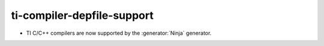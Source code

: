 ti-compiler-depfile-support
---------------------------

* TI C/C++ compilers are now supported by the :generator:`Ninja` generator.
